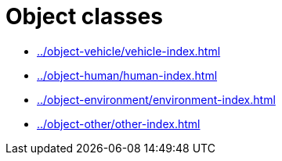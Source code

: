 = Object classes

* xref:../object-vehicle/vehicle-index.adoc[leveloffset=+3]
* xref:../object-human/human-index.adoc[leveloffset=+3]
* xref:../object-environment/environment-index.adoc[leveloffset=+3]
* xref:../object-other/other-index.adoc[leveloffset=+3]